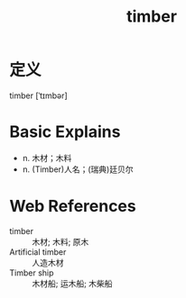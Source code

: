 #+title: timber
#+roam_tags:英语单词

* 定义
  
timber [ˈtɪmbər]

* Basic Explains
- n. 木材；木料
- n. (Timber)人名；(瑞典)廷贝尔

* Web References
- timber :: 木材; 木料; 原木
- Artificial timber :: 人造木材
- Timber ship :: 木材船; 运木船; 木柴船
